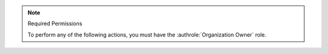 .. note:: Required Permissions

   To perform any of the following actions, you must have the
   :authrole:`Organization Owner` role.
   